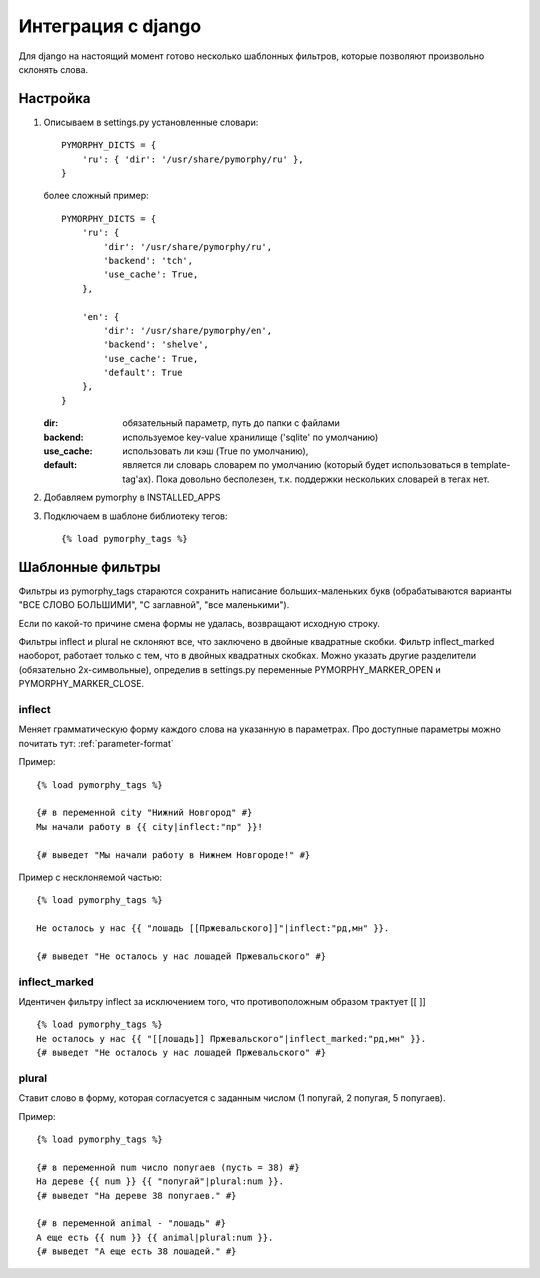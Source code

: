 Интеграция с django
===================

Для django на настоящий момент готово несколько шаблонных фильтров,
которые позволяют произвольно склонять слова.

Настройка
---------

1. Описываем в settings.py установленные словари::

        PYMORPHY_DICTS = {
            'ru': { 'dir': '/usr/share/pymorphy/ru' },
        }

   более сложный пример::

        PYMORPHY_DICTS = {
            'ru': {
                'dir': '/usr/share/pymorphy/ru',
                'backend': 'tch',
                'use_cache': True,
            },

            'en': {
                'dir': '/usr/share/pymorphy/en',
                'backend': 'shelve',
                'use_cache': True,
                'default': True
            },
        }

   :dir: обязательный параметр, путь до папки с файлами
   :backend: используемое key-value хранилище ('sqlite' по умолчанию)
   :use_cache: использовать ли кэш (True по умолчанию),
   :default: является ли словарь словарем по умолчанию (который будет
             использоваться в template-tag'ах). Пока довольно бесполезен,
             т.к. поддержки нескольких словарей в тегах нет.


2. Добавляем pymorphy в INSTALLED_APPS

3. Подключаем в шаблоне библиотеку тегов::

   {% load pymorphy_tags %}


Шаблонные фильтры
-----------------

Фильтры из pymorphy_tags стараются сохранить написание больших-маленьких
букв (обрабатываются варианты "ВСЕ СЛОВО БОЛЬШИМИ", "С заглавной",
"все маленькими").

Если по какой-то причине смена формы не удалась, возвращают исходную строку.

Фильтры inflect и plural не склоняют все, что заключено
в двойные квадратные скобки. Фильтр inflect_marked наоборот, работает
только с тем, что в двойных квадратных скобках.
Можно указать другие разделители (обязательно 2х-символьные),
определив в settings.py переменные PYMORPHY_MARKER_OPEN и
PYMORPHY_MARKER_CLOSE.


inflect
^^^^^^^

Меняет грамматическую форму каждого слова на указанную в параметрах.
Про доступные параметры можно почитать тут: :ref:`parameter-format`


Пример::

   {% load pymorphy_tags %}

   {# в переменной city "Нижний Новгород" #}
   Мы начали работу в {{ city|inflect:"пр" }}!

   {# выведет "Мы начали работу в Нижнем Новгороде!" #}


Пример с несклоняемой частью::

   {% load pymorphy_tags %}

   Не осталось у нас {{ "лошадь [[Пржевальского]]"|inflect:"рд,мн" }}.

   {# выведет "Не осталось у нас лошадей Пржевальского" #}


inflect_marked
^^^^^^^^^^^^^^
Идентичен фильтру inflect за исключением того, что противоположным образом
трактует [[ ]] ::

   {% load pymorphy_tags %}
   Не осталось у нас {{ "[[лошадь]] Пржевальского"|inflect_marked:"рд,мн" }}.
   {# выведет "Не осталось у нас лошадей Пржевальского" #}


plural
^^^^^^

Ставит слово в форму, которая согласуется с заданным числом (1 попугай,
2 попугая, 5 попугаев).

Пример::

   {% load pymorphy_tags %}

   {# в переменной num число попугаев (пусть = 38) #}
   На дереве {{ num }} {{ "попугай"|plural:num }}.
   {# выведет "На дереве 38 попугаев." #}

   {# в переменной animal - "лошадь" #}
   А еще есть {{ num }} {{ animal|plural:num }}.
   {# выведет "А еще есть 38 лошадей." #}
